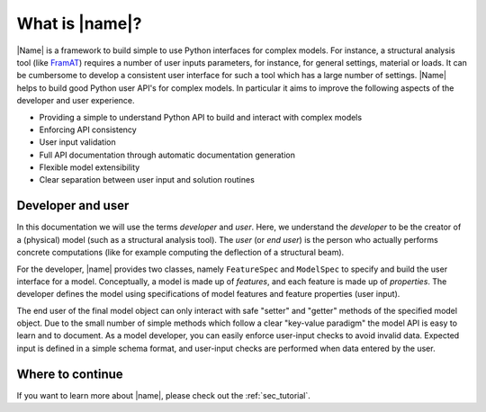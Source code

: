 What is |name|?
===============

|Name| is a framework to build simple to use Python interfaces for complex models. For instance, a structural analysis tool (like `FramAT <https://github.com/airinnova/framat>`_) requires a number of user inputs parameters, for instance, for general settings, material or loads. It can be cumbersome to develop a consistent user interface for such a tool which has a large number of settings. |Name| helps to build good Python user API's for complex models. In particular it aims to improve the following aspects of the developer and user experience.

* Providing a simple to understand Python API to build and interact with complex models
* Enforcing API consistency
* User input validation
* Full API documentation through automatic documentation generation
* Flexible model extensibility
* Clear separation between user input and solution routines

Developer and user
------------------

In this documentation we will use the terms *developer* and *user*. Here, we understand the *developer* to be the creator of a (physical) model (such as a structural analysis tool). The *user* (or *end user*) is the person who actually performs concrete computations (like for example computing the deflection of a structural beam).

For the developer, |name| provides two classes, namely ``FeatureSpec`` and ``ModelSpec`` to specify and build the user interface for a model. Conceptually, a model is made up of *features*, and each feature is made up of *properties*. The developer defines the model using specifications of model features and feature properties (user input).

The end user of the final model object can only interact with safe "setter" and "getter" methods of the specified model object. Due to the small number of simple methods which follow a clear "key-value paradigm" the model API is easy to learn and to document. As a model developer, you can easily enforce user-input checks to avoid invalid data. Expected input is defined in a simple schema format, and user-input checks are performed when data entered by the user.

Where to continue
-----------------

If you want to learn more about |name|, please check out the :ref:`sec_tutorial`.
